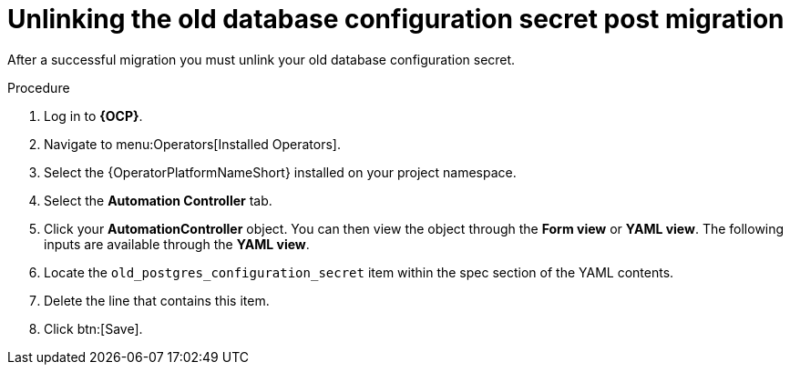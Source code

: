 :_mod-docs-content-type: PROCEDURE

[id="post-migration-unlink-db_{context}"]

= Unlinking the old database configuration secret post migration 

[role=_abstract]

After a successful migration you must unlink your old database configuration secret.  

.Procedure

. Log in to *{OCP}*.
. Navigate to menu:Operators[Installed Operators].
. Select the {OperatorPlatformNameShort} installed on your project namespace.
. Select the *Automation Controller* tab.
. Click your *AutomationController* object. You can then view the object through the *Form view* or *YAML view*. The following inputs are available through the *YAML view*.
. Locate the `old_postgres_configuration_secret` item within the spec section of the YAML contents.
. Delete the line that contains this item.
. Click btn:[Save].
